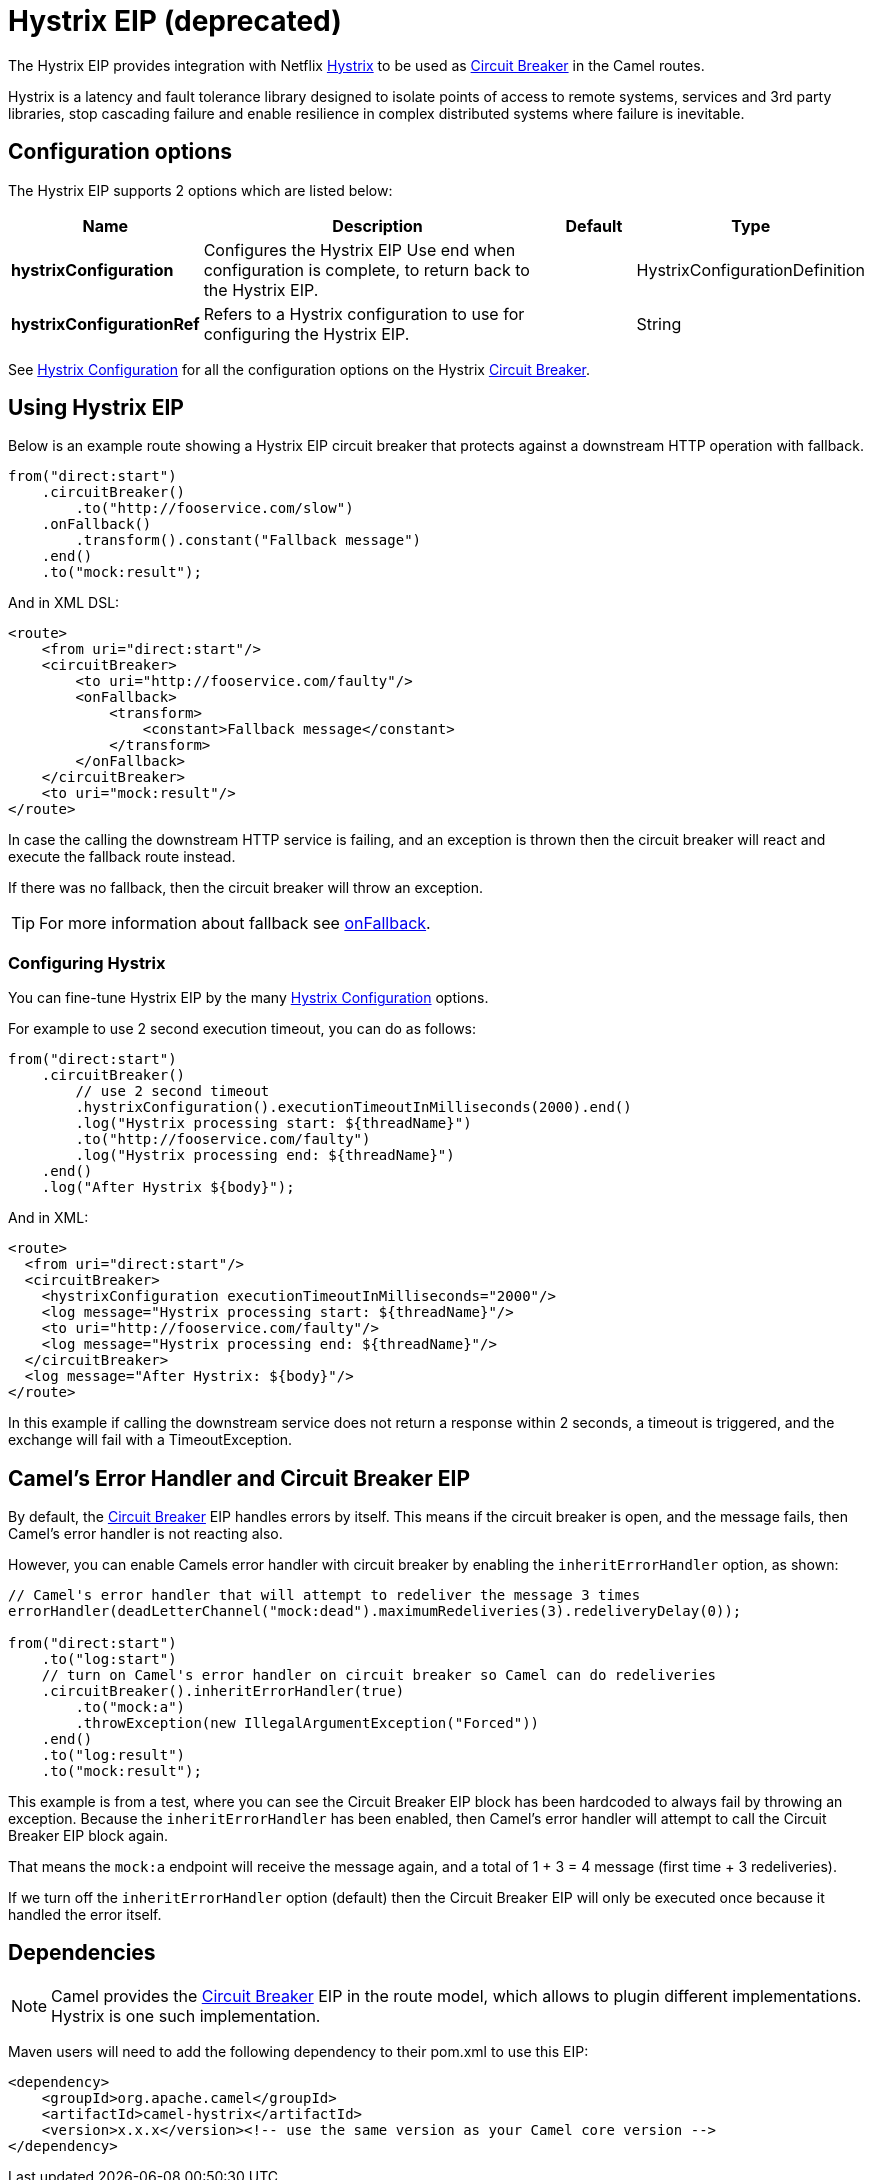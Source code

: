 = Hystrix EIP (deprecated)

The Hystrix EIP provides integration with Netflix https://github.com/Netflix/Hystrix[Hystrix]
to be used as xref:circuitBreaker-eip.adoc[Circuit Breaker] in the Camel routes.

Hystrix is a latency and fault tolerance library designed to isolate points of access to remote systems,
services and 3rd party libraries, stop cascading failure and enable resilience in complex distributed systems where failure is inevitable.

== Configuration options

// eip options: START
The Hystrix EIP supports 2 options which are listed below:

[width="100%",cols="2,5,^1,2",options="header"]
|===
| Name | Description | Default | Type
| *hystrixConfiguration* | Configures the Hystrix EIP Use end when configuration is complete, to return back to the Hystrix EIP. |  | HystrixConfigurationDefinition
| *hystrixConfigurationRef* | Refers to a Hystrix configuration to use for configuring the Hystrix EIP. |  | String
|===
// eip options: END

See xref:hystrixConfiguration-eip.adoc[Hystrix Configuration] for all the configuration options
on the Hystrix xref:circuitBreaker-eip.adoc[Circuit Breaker].

== Using Hystrix EIP

Below is an example route showing a Hystrix EIP circuit breaker
that protects against a downstream HTTP operation with fallback.

[source,java]
----
from("direct:start")
    .circuitBreaker()
        .to("http://fooservice.com/slow")
    .onFallback()
        .transform().constant("Fallback message")
    .end()
    .to("mock:result");
----

And in XML DSL:

[source,xml]
----
<route>
    <from uri="direct:start"/>
    <circuitBreaker>
        <to uri="http://fooservice.com/faulty"/>
        <onFallback>
            <transform>
                <constant>Fallback message</constant>
            </transform>
        </onFallback>
    </circuitBreaker>
    <to uri="mock:result"/>
</route>
----

In case the calling the downstream HTTP service is failing, and an exception is thrown
then the circuit breaker will react and execute the fallback route instead.

If there was no fallback, then the circuit breaker will throw an exception.

TIP: For more information about fallback see xref:onFallback-eip.adoc[onFallback].

=== Configuring Hystrix

You can fine-tune Hystrix EIP by the many xref:hystrixConfiguration-eip.adoc[Hystrix Configuration] options.

For example to use 2 second execution timeout, you can do as follows:

[source,java]
----
from("direct:start")
    .circuitBreaker()
        // use 2 second timeout
        .hystrixConfiguration().executionTimeoutInMilliseconds(2000).end()
        .log("Hystrix processing start: ${threadName}")
        .to("http://fooservice.com/faulty")
        .log("Hystrix processing end: ${threadName}")
    .end()
    .log("After Hystrix ${body}");
----

And in XML:

[source,xml]
----
<route>
  <from uri="direct:start"/>
  <circuitBreaker>
    <hystrixConfiguration executionTimeoutInMilliseconds="2000"/>
    <log message="Hystrix processing start: ${threadName}"/>
    <to uri="http://fooservice.com/faulty"/>
    <log message="Hystrix processing end: ${threadName}"/>
  </circuitBreaker>
  <log message="After Hystrix: ${body}"/>
</route>
----

In this example if calling the downstream service does not return a response within 2 seconds,
a timeout is triggered, and the exchange will fail with a TimeoutException.

== Camel's Error Handler and Circuit Breaker EIP

By default, the xref:circuitBreaker-eip.adoc[Circuit Breaker] EIP handles errors by itself.
This means if the circuit breaker is open, and the message fails, then Camel's error handler
is not reacting also.

However, you can enable Camels error handler with circuit breaker by enabling
the `inheritErrorHandler` option, as shown:

[source,java]
----
// Camel's error handler that will attempt to redeliver the message 3 times
errorHandler(deadLetterChannel("mock:dead").maximumRedeliveries(3).redeliveryDelay(0));

from("direct:start")
    .to("log:start")
    // turn on Camel's error handler on circuit breaker so Camel can do redeliveries
    .circuitBreaker().inheritErrorHandler(true)
        .to("mock:a")
        .throwException(new IllegalArgumentException("Forced"))
    .end()
    .to("log:result")
    .to("mock:result");
----

This example is from a test, where you can see the Circuit Breaker EIP block has been hardcoded
to always fail by throwing an exception. Because the `inheritErrorHandler` has been enabled,
then Camel's error handler will attempt to call the Circuit Breaker EIP block again.

That means the `mock:a` endpoint will receive the message again, and a total of 1 + 3 = 4 message
(first time + 3 redeliveries).

If we turn off the `inheritErrorHandler` option (default) then the Circuit Breaker EIP will only be
executed once because it handled the error itself.

== Dependencies

[NOTE]
====
Camel provides the xref:circuitBreaker-eip.adoc[Circuit Breaker] EIP in the route model, which allows to plugin different implementations.
Hystrix is one such implementation.
====

Maven users will need to add the following dependency to their pom.xml to use this EIP:

[source,xml]
----
<dependency>
    <groupId>org.apache.camel</groupId>
    <artifactId>camel-hystrix</artifactId>
    <version>x.x.x</version><!-- use the same version as your Camel core version -->
</dependency>
----
